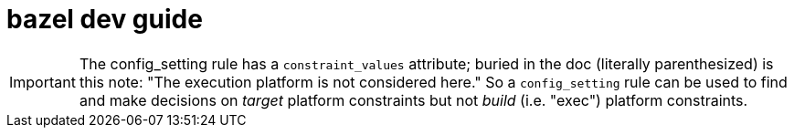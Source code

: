 = bazel dev guide

IMPORTANT: The config_setting rule has a `constraint_values`
attribute; buried in the doc (literally parenthesized) is this note:
"The execution platform is not considered here." So a `config_setting`
rule can be used to find and make decisions on _target_ platform
constraints but not _build_ (i.e. "exec") platform constraints.

